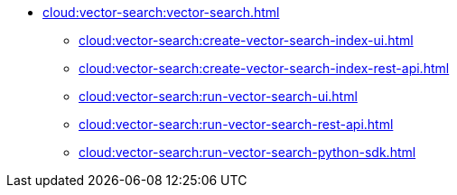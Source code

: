 * xref:cloud:vector-search:vector-search.adoc[]
** xref:cloud:vector-search:create-vector-search-index-ui.adoc[]
** xref:cloud:vector-search:create-vector-search-index-rest-api.adoc[]
** xref:cloud:vector-search:run-vector-search-ui.adoc[]
** xref:cloud:vector-search:run-vector-search-rest-api.adoc[]
** xref:cloud:vector-search:run-vector-search-python-sdk.adoc[]